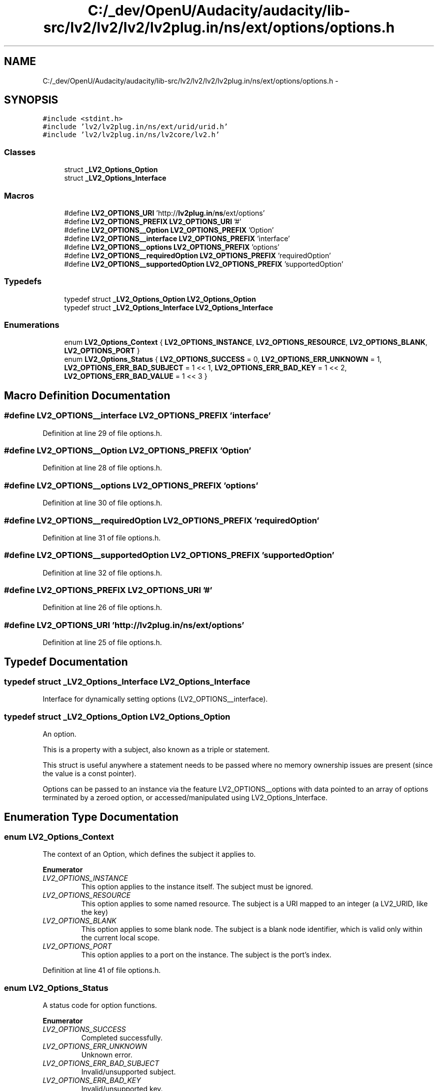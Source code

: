 .TH "C:/_dev/OpenU/Audacity/audacity/lib-src/lv2/lv2/lv2/lv2plug.in/ns/ext/options/options.h" 3 "Thu Apr 28 2016" "Audacity" \" -*- nroff -*-
.ad l
.nh
.SH NAME
C:/_dev/OpenU/Audacity/audacity/lib-src/lv2/lv2/lv2/lv2plug.in/ns/ext/options/options.h \- 
.SH SYNOPSIS
.br
.PP
\fC#include <stdint\&.h>\fP
.br
\fC#include 'lv2/lv2plug\&.in/ns/ext/urid/urid\&.h'\fP
.br
\fC#include 'lv2/lv2plug\&.in/ns/lv2core/lv2\&.h'\fP
.br

.SS "Classes"

.in +1c
.ti -1c
.RI "struct \fB_LV2_Options_Option\fP"
.br
.ti -1c
.RI "struct \fB_LV2_Options_Interface\fP"
.br
.in -1c
.SS "Macros"

.in +1c
.ti -1c
.RI "#define \fBLV2_OPTIONS_URI\fP   'http://\fBlv2plug\&.in\fP/\fBns\fP/ext/options'"
.br
.ti -1c
.RI "#define \fBLV2_OPTIONS_PREFIX\fP   \fBLV2_OPTIONS_URI\fP '#'"
.br
.ti -1c
.RI "#define \fBLV2_OPTIONS__Option\fP   \fBLV2_OPTIONS_PREFIX\fP 'Option'"
.br
.ti -1c
.RI "#define \fBLV2_OPTIONS__interface\fP   \fBLV2_OPTIONS_PREFIX\fP 'interface'"
.br
.ti -1c
.RI "#define \fBLV2_OPTIONS__options\fP   \fBLV2_OPTIONS_PREFIX\fP 'options'"
.br
.ti -1c
.RI "#define \fBLV2_OPTIONS__requiredOption\fP   \fBLV2_OPTIONS_PREFIX\fP 'requiredOption'"
.br
.ti -1c
.RI "#define \fBLV2_OPTIONS__supportedOption\fP   \fBLV2_OPTIONS_PREFIX\fP 'supportedOption'"
.br
.in -1c
.SS "Typedefs"

.in +1c
.ti -1c
.RI "typedef struct \fB_LV2_Options_Option\fP \fBLV2_Options_Option\fP"
.br
.ti -1c
.RI "typedef struct \fB_LV2_Options_Interface\fP \fBLV2_Options_Interface\fP"
.br
.in -1c
.SS "Enumerations"

.in +1c
.ti -1c
.RI "enum \fBLV2_Options_Context\fP { \fBLV2_OPTIONS_INSTANCE\fP, \fBLV2_OPTIONS_RESOURCE\fP, \fBLV2_OPTIONS_BLANK\fP, \fBLV2_OPTIONS_PORT\fP }"
.br
.ti -1c
.RI "enum \fBLV2_Options_Status\fP { \fBLV2_OPTIONS_SUCCESS\fP = 0, \fBLV2_OPTIONS_ERR_UNKNOWN\fP = 1, \fBLV2_OPTIONS_ERR_BAD_SUBJECT\fP = 1 << 1, \fBLV2_OPTIONS_ERR_BAD_KEY\fP = 1 << 2, \fBLV2_OPTIONS_ERR_BAD_VALUE\fP = 1 << 3 }"
.br
.in -1c
.SH "Macro Definition Documentation"
.PP 
.SS "#define LV2_OPTIONS__interface   \fBLV2_OPTIONS_PREFIX\fP 'interface'"

.PP
Definition at line 29 of file options\&.h\&.
.SS "#define LV2_OPTIONS__Option   \fBLV2_OPTIONS_PREFIX\fP 'Option'"

.PP
Definition at line 28 of file options\&.h\&.
.SS "#define LV2_OPTIONS__options   \fBLV2_OPTIONS_PREFIX\fP 'options'"

.PP
Definition at line 30 of file options\&.h\&.
.SS "#define LV2_OPTIONS__requiredOption   \fBLV2_OPTIONS_PREFIX\fP 'requiredOption'"

.PP
Definition at line 31 of file options\&.h\&.
.SS "#define LV2_OPTIONS__supportedOption   \fBLV2_OPTIONS_PREFIX\fP 'supportedOption'"

.PP
Definition at line 32 of file options\&.h\&.
.SS "#define LV2_OPTIONS_PREFIX   \fBLV2_OPTIONS_URI\fP '#'"

.PP
Definition at line 26 of file options\&.h\&.
.SS "#define LV2_OPTIONS_URI   'http://\fBlv2plug\&.in\fP/\fBns\fP/ext/options'"

.PP
Definition at line 25 of file options\&.h\&.
.SH "Typedef Documentation"
.PP 
.SS "typedef struct \fB_LV2_Options_Interface\fP  \fBLV2_Options_Interface\fP"
Interface for dynamically setting options (LV2_OPTIONS__interface)\&. 
.SS "typedef struct \fB_LV2_Options_Option\fP  \fBLV2_Options_Option\fP"
An option\&.
.PP
This is a property with a subject, also known as a triple or statement\&.
.PP
This struct is useful anywhere a statement needs to be passed where no memory ownership issues are present (since the value is a const pointer)\&.
.PP
Options can be passed to an instance via the feature LV2_OPTIONS__options with data pointed to an array of options terminated by a zeroed option, or accessed/manipulated using LV2_Options_Interface\&. 
.SH "Enumeration Type Documentation"
.PP 
.SS "enum \fBLV2_Options_Context\fP"
The context of an Option, which defines the subject it applies to\&. 
.PP
\fBEnumerator\fP
.in +1c
.TP
\fB\fILV2_OPTIONS_INSTANCE \fP\fP
This option applies to the instance itself\&. The subject must be ignored\&. 
.TP
\fB\fILV2_OPTIONS_RESOURCE \fP\fP
This option applies to some named resource\&. The subject is a URI mapped to an integer (a LV2_URID, like the key) 
.TP
\fB\fILV2_OPTIONS_BLANK \fP\fP
This option applies to some blank node\&. The subject is a blank node identifier, which is valid only within the current local scope\&. 
.TP
\fB\fILV2_OPTIONS_PORT \fP\fP
This option applies to a port on the instance\&. The subject is the port's index\&. 
.PP
Definition at line 41 of file options\&.h\&.
.SS "enum \fBLV2_Options_Status\fP"
A status code for option functions\&. 
.PP
\fBEnumerator\fP
.in +1c
.TP
\fB\fILV2_OPTIONS_SUCCESS \fP\fP
Completed successfully\&. 
.TP
\fB\fILV2_OPTIONS_ERR_UNKNOWN \fP\fP
Unknown error\&. 
.TP
\fB\fILV2_OPTIONS_ERR_BAD_SUBJECT \fP\fP
Invalid/unsupported subject\&. 
.TP
\fB\fILV2_OPTIONS_ERR_BAD_KEY \fP\fP
Invalid/unsupported key\&. 
.TP
\fB\fILV2_OPTIONS_ERR_BAD_VALUE \fP\fP
Invalid/unsupported value\&. 
.PP
Definition at line 89 of file options\&.h\&.
.SH "Author"
.PP 
Generated automatically by Doxygen for Audacity from the source code\&.
